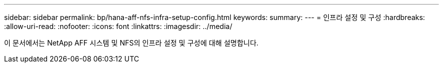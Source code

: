 ---
sidebar: sidebar 
permalink: bp/hana-aff-nfs-infra-setup-config.html 
keywords:  
summary:  
---
= 인프라 설정 및 구성
:hardbreaks:
:allow-uri-read: 
:nofooter: 
:icons: font
:linkattrs: 
:imagesdir: ../media/


[role="lead"]
이 문서에서는 NetApp AFF 시스템 및 NFS의 인프라 설정 및 구성에 대해 설명합니다.
